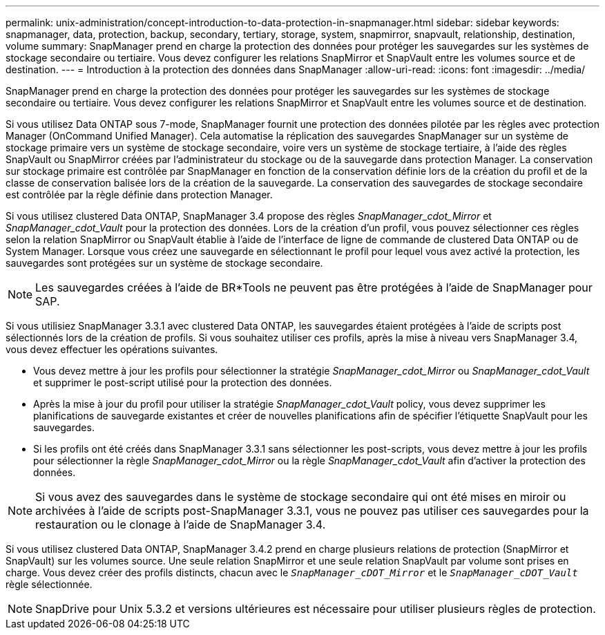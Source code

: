 ---
permalink: unix-administration/concept-introduction-to-data-protection-in-snapmanager.html 
sidebar: sidebar 
keywords: snapmanager, data, protection, backup, secondary, tertiary, storage, system, snapmirror, snapvault, relationship, destination, volume 
summary: SnapManager prend en charge la protection des données pour protéger les sauvegardes sur les systèmes de stockage secondaire ou tertiaire. Vous devez configurer les relations SnapMirror et SnapVault entre les volumes source et de destination. 
---
= Introduction à la protection des données dans SnapManager
:allow-uri-read: 
:icons: font
:imagesdir: ../media/


[role="lead"]
SnapManager prend en charge la protection des données pour protéger les sauvegardes sur les systèmes de stockage secondaire ou tertiaire. Vous devez configurer les relations SnapMirror et SnapVault entre les volumes source et de destination.

Si vous utilisez Data ONTAP sous 7-mode, SnapManager fournit une protection des données pilotée par les règles avec protection Manager (OnCommand Unified Manager). Cela automatise la réplication des sauvegardes SnapManager sur un système de stockage primaire vers un système de stockage secondaire, voire vers un système de stockage tertiaire, à l'aide des règles SnapVault ou SnapMirror créées par l'administrateur du stockage ou de la sauvegarde dans protection Manager. La conservation sur stockage primaire est contrôlée par SnapManager en fonction de la conservation définie lors de la création du profil et de la classe de conservation balisée lors de la création de la sauvegarde. La conservation des sauvegardes de stockage secondaire est contrôlée par la règle définie dans protection Manager.

Si vous utilisez clustered Data ONTAP, SnapManager 3.4 propose des règles _SnapManager_cdot_Mirror_ et _SnapManager_cdot_Vault_ pour la protection des données. Lors de la création d'un profil, vous pouvez sélectionner ces règles selon la relation SnapMirror ou SnapVault établie à l'aide de l'interface de ligne de commande de clustered Data ONTAP ou de System Manager. Lorsque vous créez une sauvegarde en sélectionnant le profil pour lequel vous avez activé la protection, les sauvegardes sont protégées sur un système de stockage secondaire.


NOTE: Les sauvegardes créées à l'aide de BR*Tools ne peuvent pas être protégées à l'aide de SnapManager pour SAP.

Si vous utilisiez SnapManager 3.3.1 avec clustered Data ONTAP, les sauvegardes étaient protégées à l'aide de scripts post sélectionnés lors de la création de profils. Si vous souhaitez utiliser ces profils, après la mise à niveau vers SnapManager 3.4, vous devez effectuer les opérations suivantes.

* Vous devez mettre à jour les profils pour sélectionner la stratégie _SnapManager_cdot_Mirror_ ou _SnapManager_cdot_Vault_ et supprimer le post-script utilisé pour la protection des données.
* Après la mise à jour du profil pour utiliser la stratégie _SnapManager_cdot_Vault_ policy, vous devez supprimer les planifications de sauvegarde existantes et créer de nouvelles planifications afin de spécifier l'étiquette SnapVault pour les sauvegardes.
* Si les profils ont été créés dans SnapManager 3.3.1 sans sélectionner les post-scripts, vous devez mettre à jour les profils pour sélectionner la règle _SnapManager_cdot_Mirror_ ou la règle _SnapManager_cdot_Vault_ afin d'activer la protection des données.



NOTE: Si vous avez des sauvegardes dans le système de stockage secondaire qui ont été mises en miroir ou archivées à l'aide de scripts post-SnapManager 3.3.1, vous ne pouvez pas utiliser ces sauvegardes pour la restauration ou le clonage à l'aide de SnapManager 3.4.

Si vous utilisez clustered Data ONTAP, SnapManager 3.4.2 prend en charge plusieurs relations de protection (SnapMirror et SnapVault) sur les volumes source. Une seule relation SnapMirror et une seule relation SnapVault par volume sont prises en charge. Vous devez créer des profils distincts, chacun avec le `_SnapManager_cDOT_Mirror_` et le `_SnapManager_cDOT_Vault_` règle sélectionnée.


NOTE: SnapDrive pour Unix 5.3.2 et versions ultérieures est nécessaire pour utiliser plusieurs règles de protection.
